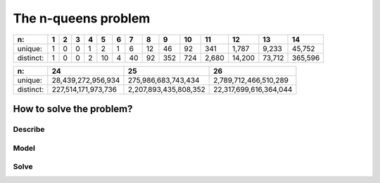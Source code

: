 ..  index:: n-queens problem
    

.. highlight:: cpp

..  _nqueen_problem:

The n-queens problem
--------------------

..  only:: draft

    ..  only:: html 
        
        We have discussed the n-queens problem (and defined what a solution is) in chapter :ref:`chapter_introduction`.
        
    ..  raw:: latex 
    
        We have discussed the n-queens problem (and defined what a solution is) in chapter~\ref{manual/introduction:chapter-introduction}.
        
    Little is known that finding one solution for every :math:`n` is... quite easy [#n_queens_easy]_. 
    Indeed, there exist polynomial-time algorithms that compute a solution given a size :math:`n`. For instance, Hoffman
    et al. proposed a simple algorithm to return a solution of the n-queens problem [Hoffman1969]_. 
 
    ..  [#n_queens_easy] In computer science jargon, we say that the problem  of finding one solution for the n-queens problem is
                        in :math:`P`. Actually, it's the *decision version* of this problem but to keep it simple, let's say that 
                        finding one solution is straightforward and easy and shouldn't take too long.

    ..  raw:: html
    
        <br>

    ..  [Hoffman1969] Hoffman, Loessi and Moore. *Constructions for the Solution of the m Queens Problem*, Mathematics
                  Magazine, p. 66-72, 1969.

    So we have to be careful when we talk about the n-queens problem. There are at least three different problems that people refer to 
    when talking about the n-queens problem:
    
    * finding one solution,
    * counting the number of solutions and
    * finding (explicitly) all these solutions.
    
    While the first problem is easy, the two others are difficult [#n_queens_hard]_.

    ..  [#n_queens_hard] These two problems are NP-Hard. See [Jordan2009]_.

    ..  raw:: html
    
        <br>
    
    ..  [Jordan2009] Jordan and Brett. *A survey of known results and research areas for n-queens*, Discrete Mathematics, 
                     Volume 309, Issue 1, 2009, pp 1-31.

    As with the Golomb rulers problem, the experts could only find the number of all the 
    solutions for small values. The biggest number of queens for which we know precisely the number of 
    solutions is :math:`n = 26`. The 
    `On-Line Encyclopedia of Integer Sequences <http://oeis.org/>`_ keeps track of the number of solutions 
    (`sequence A002562 <http://oeis.org/A002562>`_ for unique solutions (up to a symmetry) and 
    `sequence A000170 <http://oeis.org/A000170>`_ for distinct solutions). The next table reports
    the number of unique and distinct solutions for several values of :math:`n`.
    
..  tabularcolumns:: |l|r|r|r|r|r|r|r|r|r|r|r|r|r|r|

..  table::

    ==========  ==  ==  ==  ==  ==  ==  ==  ==  === === ======  ======  ======= =======  
    n:          1   2   3   4   5   6   7   8   9   10  11      12      13      14     
    ==========  ==  ==  ==  ==  ==  ==  ==  ==  === === ======  ======  ======= =======  
    unique:     1   0   0   1   2   1   6   12  46  92  341     1,787   9,233   45,752  
    distinct:   1   0   0   2   10  4   40  92  352 724 2,680   14,200  73,712  365,596  
    ==========  ==  ==  ==  ==  ==  ==  ==  ==  === === ======  ======  ======= =======  


..  only:: draft

    Notice that there are more solutions for :math:`n=5` than :math:`n=6`.
    What about the last three known values? Here there are:
    
..  tabularcolumns:: |l|r|r|r|

..  table::

    ==========  ===================      =====================    ======================
    n:          24                       25                       26
    ==========  ===================      =====================    ======================
    unique:      28,439,272,956,934        275,986,683,743,434     2,789,712,466,510,289
    distinct:   227,514,171,973,736      2,207,893,435,808,352    22,317,699,616,364,044
    ==========  ===================      =====================    ======================

..  only:: draft

    Quite impressive, isn't it? It's even more impressive when you know that these numbers were obtained by explicitly
    finding all these solutions!
    
    ..  topic:: Is the n-queens problem only a "toy" problem?
    
        While the n-queens problem is a wonderful problem to study backtracking systems and is intensively used in benchmarks to test
        these systems, there are real problems that can be modelled and solved as n-queens problems. For instance, it has been 
        used for parallel memory storage schemes, VLSI testing, traffic control and deadlock prevention (see [Jordan2009]_).


How to solve the problem?
^^^^^^^^^^^^^^^^^^^^^^^^^

..  raw:: latex

    We follow again the classical \emph{three-stage method} described in section~\ref{manual/introduction/three_stages:three-stages}:   
    describe, model and solve.

..  only:: html

    We follow again the classical :ref:`The three-stage method <three_stages>`: describe, model and solve.

Describe
""""""""

..  only:: draft

    What is the **goal** of the n-queens problem? We will focus on finding one or all solutions. Given a size :math:`n` for the 
    :math:`n \times n` chessboard, place :math:`n` queens [#queens_has_solutions]_ so that no two queens attack each other. 
 
    ..  [#queens_has_solutions] It is not obvious that for every :math:`n`, there exist at least a solution. In fact, for :math:`n=2` and 
        :math:`n=3` there are no solution. Hoffman et al. proved that there are solutions for every :math:`n \geqslant 4` in [Hoffman1969]_.

    What are the **decision variables** (unknowns)? We have different choices. One clever way to reduce the number of variables is
    to introduce only one variable for each queen. 
    
    What are the **constraints**? No two queens can attack each other. This means to place :math:`n`
    queens on the chessboard such that no two queens are placed on the same row, the same column or the same diagonal.

Model
"""""

..  only:: draft

    We know that no two queens can be placed on the same column and that we have as much
    queens as columns. We will use one variable to place one queen on each column. The value of the variable will denote the row of the 
    corresponding queen. 
    
    ..  raw:: latex

        Figure~\ref{manual/search_primitives/nqueens:basic-4x4-grid-explained-with-sol} illustrates 
        the variables we will use to solve the n-queens problem in this chapter.

    ..  only:: html

        Figure :ref:`basic_4x4_grid_explained_with_sol` 
        illustrates the variables we will use to solve the n-queens problem in this chapter.
        
    ..  _basic_4x4_grid_explained_with_sol:

    ..  figure:: images/basic_4x4_grid_explained_with_sol.*
        :alt: Variables to model the n-queens problem.
        :align: center
        
        Variables to model the n-queens problem.

    The solution depicted is :math:`\{x_0 = 2, x_1 = 0, x_2 = 3, x_3 = 1\}`. The fact that the queens cannot be on the same column is 
    directly encoded into the model without needing a constraint. The domains of the variables (:math:`[0,n-1]`) also ensure
    that every column will be populated by a queen. 

    We have to ensure that the variables cannot take the same value. This is easily done with
    :math:`\texttt{AllDifferent}(x_0, \ldots, x_{n-1})`. We have to ensure that no two queens can be on the same diagonal. It would be nice to 
    have the variables on the diagonals so that we could use again the ``AllDifferent`` constraint. Actually, we know when 
    two queens are 
    on the same diagonal. We'll use a known trick to model this constraint in the next section. 

Solve
"""""

..  only:: draft

    This time we will... test some search strategies. We will not devise a good search strategy because 
    we don't know yet what possibilities are implemented in the CP solver. We will test different search strategies and see what works
    and why.
